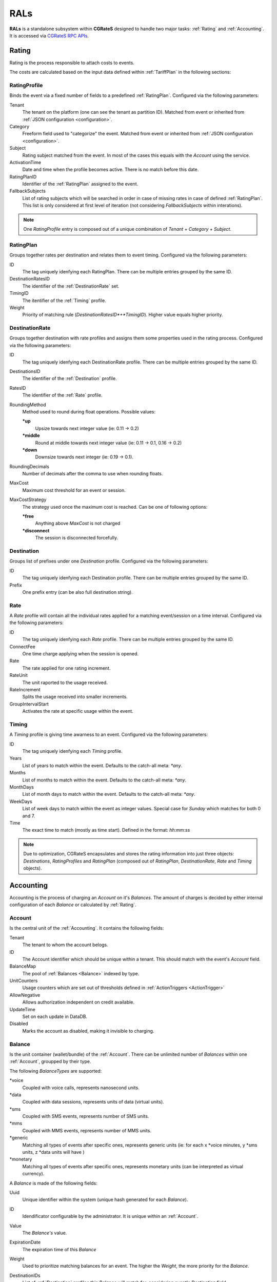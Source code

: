 .. _rals:

RALs
====


**RALs** is a standalone subsystem within **CGRateS** designed to handle two major tasks: :ref:`Rating` and :ref:`Accounting`. It is accessed via `CGRateS RPC APIs <https://godoc.org/github.com/cgrates/cgrates/apier/>`_.



.. _Rating:

Rating
------

Rating is the process responsible to attach costs to events.

The costs are calculated based on the input data defined within :ref:`TariffPlan` in the following sections:


.. _RatingProfile:

RatingProfile
^^^^^^^^^^^^^

Binds the event via a fixed number of fields to a predefined :ref:`RatingPlan`. Configured via the following parameters:

Tenant
	The tenant on the platform (one can see the tenant as partition ID). Matched from event or inherited from :ref:`JSON configuration <configuration>`.

Category
	Freeform field used to "categorize" the event. Matched from event or inherited from :ref:`JSON configuration <configuration>`.

Subject
	Rating subject matched from the event. In most of the cases this equals with the *Account* using the service.

ActivationTime
	Date and time when the profile becomes active. There is no match before this date.

RatingPlanID
	Identifier of the :ref:`RatingPlan` assigned to the event.

FallbackSubjects
	List of rating subjects which will be searched in order in case of missing rates in case of defined :ref:`RatingPlan`. This list is only considered at first level of iteration (not considering *FallbackSubjects* within interations).

.. Note:: One *RatingProfile* entry is composed out of a unique combination of *Tenant* + *Category* + *Subject*.


.. _RatingPlan:

RatingPlan
^^^^^^^^^^

Groups together rates per destination and relates them to event timing. Configured via the following parameters:

ID
	The tag uniquely idenfying each RatingPlan. There can be multiple entries grouped by the same ID.

DestinationRatesID
	The identifier of the :ref:`DestinationRate` set.

TimingID
	The itentifier of the :ref:`Timing` profile.

Weight
	Priority of matching rule (*DestinationRatesID*+*TimingID*). Higher value equals higher priority.


.. _DestinationRate:

DestinationRate
^^^^^^^^^^^^^^^

Groups together destination with rate profiles and assigns them some properties used in the rating process. Configured via the following parameters:

ID
	The tag uniquely idenfying each DestinationRate profile. There can be multiple entries grouped by the same ID.

DestinationsID
	The identifier of the :ref:`Destination` profile.

RatesID
	The identifier of the :ref:`Rate` profile.

RoundingMethod
	Method used to round during float operations. Possible values:

	**\*up**
		Upsize towards next integer value (ie: 0.11 -> 0.2)

	**\*middle**
		Round at middle towards next integer value (ie: 0.11 -> 0.1, 0.16 -> 0.2)

	**\*down**
		Downsize towards next integer (ie: 0.19 -> 0.1).

RoundingDecimals
	Number of decimals after the comma to use when rounding floats.

MaxCost
	Maximum cost threshold for an event or session.

MaxCostStrategy
	The strategy used once the maximum cost is reached. Can be one of following options:

	**\*free**
		Anything above *MaxCost* is not charged

	**\*disconnect**
		The session is disconnected forcefully. 


.. _Destination:

Destination
^^^^^^^^^^^

Groups list of prefixes under one *Destination* profile. Configured via the following parameters:

ID
	The tag uniquely idenfying each Destination profile. There can be multiple entries grouped by the same ID.

Prefix
	One prefix entry (can be also full destination string).


.. _Rate:

Rate
^^^^

A *Rate* profile will contain all the individual rates applied for a matching event/session on a time interval. Configured via the following parameters:

ID
	The tag uniquely idenfying each *Rate* profile. There can be multiple entries grouped by the same ID.

ConnectFee
	One time charge applying when the session is opened.

Rate
	The rate applied for one rating increment.

RateUnit
	The unit raported to the usage received.

RateIncrement
	Splits the usage received into smaller increments.

GroupIntervalStart
	Activates the rate at specific usage within the event.


.. _Timing:

Timing
^^^^^^

A *Timing* profile is giving time awarness to an event. Configured via the following parameters:

ID
	The tag uniquely idenfying each *Timing* profile.

Years
	List of years to match within the event. Defaults to the catch-all meta: *\*any*.

Months
	List of months to match within the event. Defaults to the catch-all meta: *\*any*.

MonthDays
	List of month days to match within the event. Defaults to the catch-all meta: *\*any*.

WeekDays
	List of week days to match within the event as integer values. Special case for *Sunday* which matches for both 0 and 7.

Time
	The exact time to match (mostly as time start). Defined in the format: *hh:mm:ss*



.. Note:: Due to optimization, CGRateS encapsulates and stores the rating information into just three objects: *Destinations*, *RatingProfiles* and *RatingPlan* (composed out of *RatingPlan*, *DestinationRate*, *Rate* and *Timing* objects).



.. _Accounting:

Accounting
----------

Accounting is the process of charging an *Account* on it's *Balances*. The amount of charges is decided by either internal configuration of each *Balance* or calculated by :ref:`Rating`.


.. _Account:

Account
^^^^^^^

Is the central unit of the :ref:`Accounting`. It contains the following fields:


Tenant
	The tenant to whom the account belogs.

ID
	The Account identifier which should be unique within a tenant. This should match with the event's *Account* field.

BalanceMap
	The pool of :ref:`Balances <Balance>` indexed by type.

UnitCounters
	Usage counters which are set out of thresholds defined in :ref:`ActionTriggers <ActionTrigger>`

AllowNegative
	Allows authorization independent on credit available.

UpdateTime
	Set on each update in DataDB.

Disabled
	Marks the account as disabled, making it invisible to charging.



.. _Balance:

Balance
^^^^^^^


Is the unit container (wallet/bundle) of the :ref:`Account`. There can be unlimited number of *Balances* within one :ref:`Account`, groupped by their type.

The following *BalanceTypes* are supported:

\*voice
	Coupled with voice calls, represents nanosecond units.

\*data
	Coupled with data sessions, represents units of data (virtual units).

\*sms
	Coupled with SMS events, represents number of SMS units.

\*mms
	Coupled with MMS events, represents number of MMS units.

\*generic
	Matching all types of events after specific ones, represents generic units (ie: for each x *voice minutes, y *sms units, z *data units will have )

\*monetary
	Matching all types of events after specific ones, represents monetary units (can be interpreted as virtual currency).



A *Balance* is made of the following fields:

Uuid
	Unique identifier within the system (unique hash generated for each *Balance*).

ID
	Idendificator configurable by the administrator. It is unique within an :ref:`Account`.

Value
	The *Balance's* value.

ExpirationDate
	The expiration time of this *Balance*

Weight
	Used to prioritize matching balances for an event. The higher the *Weight*, the more priority for the *Balance*.

DestinationIDs
	List of :ref:`Destination` profiles this *Balance* will match for, considering event's *Destination* field.

RatingSubject
	The rating subject this balance will use when calculating the cost. 

	This will match within :ref:`RatingProfile`.  If the rating profile starts with character *\**, special cost will apply, without interogating :ref:`Rating` for it. The following *metas* are available:

	**\*zero$xdur**
		A *\*zero* followed by a duration will be the equivalent of 0 cost, charged in increments of *x* duration (ie: *\*zero1m*.

	**\*any**
		Points out to default (same as undefined). Defaults are set to *\*zero1s* for voice and *\*zero1ns* for everything else.

Categories
	List of event *Category* fields this *Balance* will match for.

SharedGroup
	Pointing towards a shared balance ID.

TimingIDs
	List of :ref:`Timing` profiles this *Balance* will match for, considering event's *AnswerTime* field.

Disabled
	Makes the *Balance* invisible to charging.

Factor
	Used in case of of *\*generic* *BalanceType* to specify the conversion factors for different type of events.

Blocker
	A *blocking Balance* will prevent processing further matching balances when empty.



.. _ActionTrigger:

ActionTrigger
-------------

Is a mechanism to monitor Balance values during live operation and react on changes based on configured thresholds and actions.

An *ActionTrigger* is made of the following attributes:

ID
	Identifier given by the administrator

UniqueID
	Per threshold identifier

ThresholdType
	Type of threshold configured. The following types are available:

	**\*min_balance**
		Matches when the :ref:`Balance` value is smaller.

	**\*max_balance**
		Matches when the :ref:`Balance` value is higher.

	**\*balance_expired**
		Matches if :ref:`Balance` is expired.

	**\*min_event_counter**
		Consider smaller aggregated values within event based on filters.

	**\*max_event_counter**
		Consider higher aggregated values within event based on filters.

	**\*min_balance_counter**
		Consider smaller :ref:`Balance` aggregated value based on filters.

	**\*max_balance_counter**
		Consider higher :ref:`Balance` aggregated value based on filters.

ThresholdValue
	The value of the threshold to match.

Recurrent
	Execute *ActionTrigger* multiple times.

MinSleep
	Sleep in between executes.

ExpirationDate
	Time when the *ActionTrigger* will expire.

ActivationDate
	Only consider the *ActionTrigger* starting with this time.

Balance
	Filters selecting the balance/-s to monitor.

Weight
	Priority in the chain. Higher values have more priority.

ActionsID
	:ref:`Action` profile to call on match.

MinQueuedItems
	Avoid false positives if the number of items hit is smaller than this.

Executed
	Marks the *ActionTrigger* as executed.

LastExecutionTime
	Time when the *ActionTrigger* was executed last.


.. _Action:

Action
------

Actions are routines executed on demand (ie. by one of the three subsystems: :ref:`SchedulerS`, :ref:`ThresholdS` or :ref:`ActionTriggers <ActionTrigger>`) or called by API by external scripts.

An *Action has the following parameters:

ID
	*ActionSet* identifier.

ActionType
	The type of action to execute. Can be one of the following:

	**\*log**
		Creates an entry in the log (either syslog or stdout).

	**\*reset_triggers**
		Reset the matching :ref:`ActionTriggers <ActionTrigger>`

	**\*cdrlog**
		Creates a CDR entry (used for example when automatically charging DIDs). The content of the generated CDR entry can be customized within a special template which can be passed in *ExtraParameters* of the *Action*.

	**\*set_recurrent**
		Set the recurrent flag on the matching :ref:`ActionTriggers <ActionTrigger>`.

	**\*unset_recurrent**
		Unset the recurrent flag on the matching :ref:`ActionTriggers <ActionTrigger>`.

	**\*allow_negative**
		Set the *AllowNegative* flag on the :ref:`Balance`.

	**\*deny_negative**
		Unset the *AllowNegative* flag on the :ref:`Balance`.

	**\*reset_account**
		Re-init the :ref:`Account` by setting all of it's :ref:`Balance's Value <Balance>` to 0 and re-initialize counters and :ref:`ActionTriggers <ActionTrigger>`.

	**\*topup_reset**
		Reset the :ref:`Balance` matching the filters to 0 and add the top-up value to it.

	**\*topup**
		Add the value to the :ref:`Balance` matching the filters.

	**\*debit_reset**
		Reset the :ref:`Balance` matching the filters to 0 and debit the value from it.

	**\*debit**
		Debit the value from the :ref:`Balance` matching the filters.

	**\*reset_counters**
		Reset the :ref:`Balance` counters (used by :ref:`ActionTriggers <ActionTrigger>`).

	**\*enable_account**
		Unset the :ref:`Account` *Disabled* flag.

	**\*disable_account**
		Set the :ref:`Account` *Disabled* flag.

	**\*http_post**
		Post data over HTTP protocol to configured HTTP URL.

	**\*http_post_async**
		Post data over HTTP protocol to configured HTTP URL without waiting for the feedback of the remote server.

	**\*mail_async**
		Send data to configured email address in extra parameters.

	**\*set_ddestinations**
		Update list of prefixes for destination ID starting with: *\*ddc* out of StatS. Used in scenarios like autodiscovery of homezone prefixes.

	**\*remove_account**
		Removes the matching account from the system.

	**\*remove_balance**
		Removes the matching :ref:`Balances <Balance>` out of the :ref:`Account`.

	**\*set_balance**
		Set the matching balances.

	**\*transfer_monetary_default**
		Transfer the value of the matching balances into the *\*default* one.

	**\*cgr_rpc**
		Call a CGRateS API over RPC connection. The API call will be defined as template within the *ExtraParameters*.

	**\*topup_zero_negative**
		Set the the matching balances to topup value if they are negative.

	**\*set_expiry**
		Set the *ExpirationDate* for the matching balances.

	**\*publish_account**
		Publish the :ref:`Account` and each individual :ref:`Balance` to the :ref:`ThresholdS`.

	**\*publish_balance**
		Publish the matching :ref:`Balances <Balance>` to the :ref:`ThresholdS`.

	**\*remove_session_costs**
		Removes entries from the :ref:`StorDB.session_costs <StorDB>` table. Additional filters can be specified within the *ExtraParameters*.

	**\*remove_expired**
		Removes expired balances of type matching the filter.

	**\*cdr_account**
		Creates the account out of last *CDR* saved in :ref:`StorDB` matching the account details in the filter. The *CDR* should contain *AccountSummary* within it's *CostDetails*.


Configuration
-------------

The *RALs* is configured within **rals** section from :ref:`JSON configuration <configuration>` via the following parameters:

enabled
	Will enable starting of the service. Possible values: <true|false>.

thresholds_conns
	Connections towards :ref:`ThresholdS` component, used for :ref:`Account` notifications.

stats_conns
	Connections towards :ref:`StatS` component, used for :ref:`Account` ralated metrics.

caches_conns
	Connections towards :ref:`CacheS` used for data reloads.

rp_subject_prefix_matching
	Enabling prefix matching for rating *Subject* field.

remove_expired
	Enable automatic removal of expired :ref:`Balances <Balance>`.

max_computed_usage
	Prevent usage rating calculations per type of records to avoid memory overload.

max_increments
	The maximum number of increments generated as part of rating calculations.

balance_rating_subject
	Default rating subject for balances, per balance type.


Use cases
---------

* Classic rater calculating costs for events using :ref:`Rating`.
* Account bundles for fixed and mobile networks (xG) using :ref:`Accounting`.
* Volume discounts in real-time using :ref:`Accounting`.
* Fraud detection with automatic mitigation using :ref:`ActionTriggers <ActionTrigger>`.